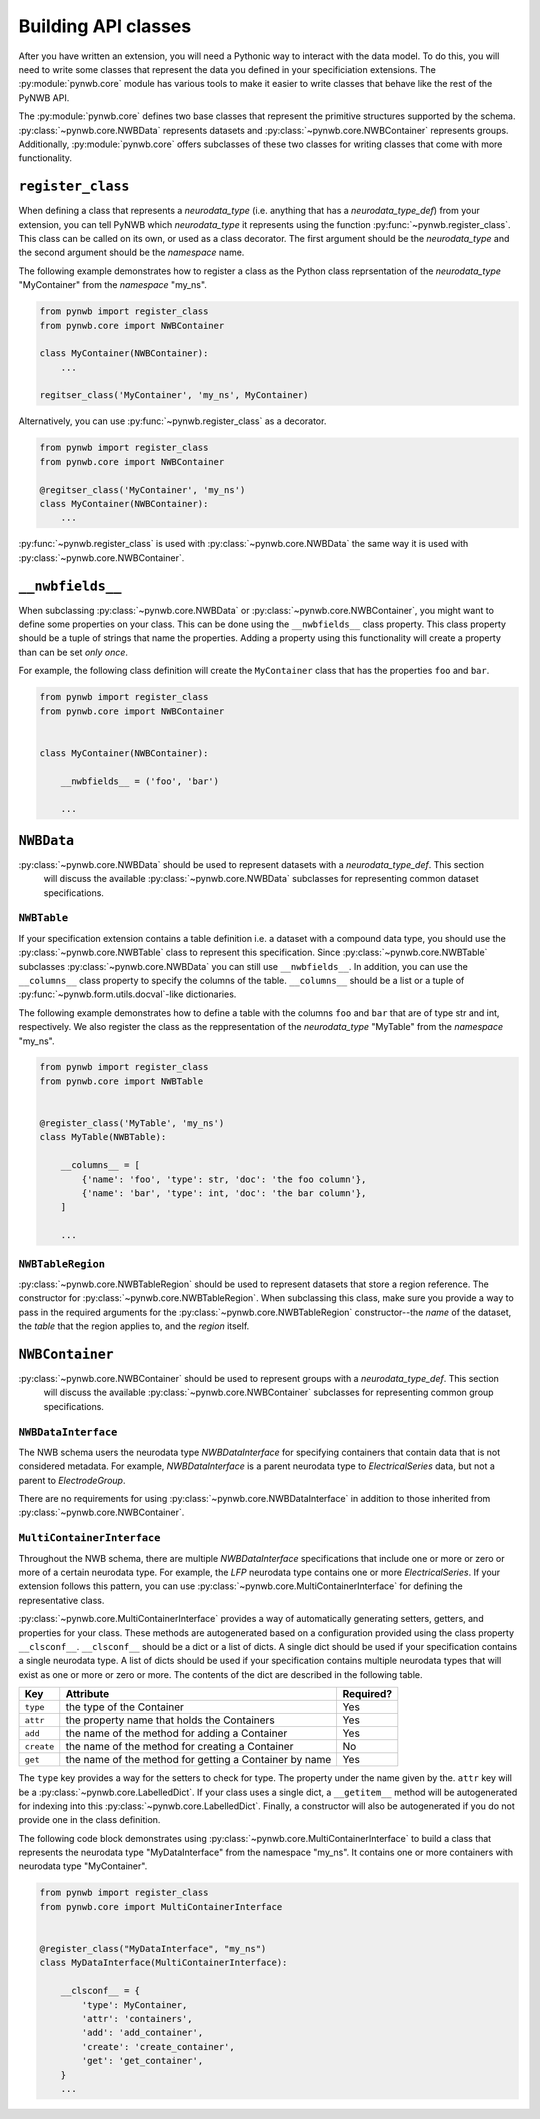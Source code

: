 Building API classes
====================

After you have written an extension, you will need a Pythonic way to interact with the data model. To do this,
you will need to write some classes that represent the data you defined in your specificiation extensions.
The :py:module:`pynwb.core` module has various tools to make it easier to write classes that behave like
the rest of the PyNWB API.

The :py:module:`pynwb.core` defines two base classes that represent the primitive structures supported by
the schema. :py:class:`~pynwb.core.NWBData` represents datasets and :py:class:`~pynwb.core.NWBContainer`
represents groups. Additionally, :py:module:`pynwb.core` offers subclasses of these two classes for
writing classes that come with more functionality.

``register_class``
-----------------

When defining a class that represents a *neurodata_type* (i.e. anything that has a *neurodata_type_def*)
from your extension, you can tell PyNWB which *neurodata_type* it represents using the function
:py:func:`~pynwb.register_class`. This class can be called on its own, or used as a class decorator. The
first argument should be the *neurodata_type* and the second argument should be the *namespace* name.

The following example demonstrates how to register a class as the Python class reprsentation of the
*neurodata_type* "MyContainer" from the *namespace* "my_ns".

.. code-block:: python

    from pynwb import register_class
    from pynwb.core import NWBContainer

    class MyContainer(NWBContainer):
        ...

    regitser_class('MyContainer', 'my_ns', MyContainer)


Alternatively, you can use :py:func:`~pynwb.register_class` as a decorator.

.. code-block:: python

    from pynwb import register_class
    from pynwb.core import NWBContainer

    @regitser_class('MyContainer', 'my_ns')
    class MyContainer(NWBContainer):
        ...

:py:func:`~pynwb.register_class` is used with :py:class:`~pynwb.core.NWBData` the same way it is used with
:py:class:`~pynwb.core.NWBContainer`.


``__nwbfields__``
-----------------

When subclassing :py:class:`~pynwb.core.NWBData` or :py:class:`~pynwb.core.NWBContainer`, you might want to
define some properties on your class. This can be done using the ``__nwbfields__`` class property. This
class property should be a tuple of strings that name the properties. Adding a property using this functionality
will create a property than can be set *only once*.

For example, the following class definition will create the ``MyContainer`` class that has the properties ``foo``
and ``bar``.

.. code-block:: python

    from pynwb import register_class
    from pynwb.core import NWBContainer


    class MyContainer(NWBContainer):

        __nwbfields__ = ('foo', 'bar')

        ...


``NWBData``
-----------

:py:class:`~pynwb.core.NWBData` should be used to represent datasets with a *neurodata_type_def*. This section
 will discuss the available :py:class:`~pynwb.core.NWBData` subclasses for representing common dataset specifications.

``NWBTable``
^^^^^^^^^^^^

If your specification extension contains a table definition i.e. a dataset with a compound data type, you should use
the :py:class:`~pynwb.core.NWBTable` class to represent this specification. Since :py:class:`~pynwb.core.NWBTable`
subclasses :py:class:`~pynwb.core.NWBData` you can still use ``__nwbfields__``. In addition, you can use the
``__columns__`` class property to specify the columns of the table. ``__columns__`` should be a list or a tuple of
:py:func:`~pynwb.form.utils.docval`-like dictionaries.

The following example demonstrates how to define a table with the columns ``foo`` and ``bar`` that are of type
str and int, respectively. We also register the class as the reppresentation of the *neurodata_type* "MyTable"
from the *namespace* "my_ns".

.. code-block:: python

    from pynwb import register_class
    from pynwb.core import NWBTable


    @register_class('MyTable', 'my_ns')
    class MyTable(NWBTable):

        __columns__ = [
            {'name': 'foo', 'type': str, 'doc': 'the foo column'},
            {'name': 'bar', 'type': int, 'doc': 'the bar column'},
        ]

        ...

``NWBTableRegion``
^^^^^^^^^^^^^^^^^^

:py:class:`~pynwb.core.NWBTableRegion` should be used to represent datasets that store a region reference. The constructor
for :py:class:`~pynwb.core.NWBTableRegion`. When subclassing this class, make sure you provide a way to pass in the required
arguments for the :py:class:`~pynwb.core.NWBTableRegion` constructor--the *name* of the dataset, the *table* that the region
applies to, and the *region* itself.

``NWBContainer``
----------------

:py:class:`~pynwb.core.NWBContainer` should be used to represent groups with a *neurodata_type_def*. This section
 will discuss the available :py:class:`~pynwb.core.NWBContainer` subclasses for representing common group specifications.

``NWBDataInterface``
^^^^^^^^^^^^^^^^^^^^

The NWB schema users the neurodata type *NWBDataInterface* for specifying containers that contain data that is not
considered metadata. For example, *NWBDataInterface* is a parent neurodata type to *ElectricalSeries* data,
but not a parent to *ElectrodeGroup*.

There are no requirements for using :py:class:`~pynwb.core.NWBDataInterface` in addition to those inherited from
:py:class:`~pynwb.core.NWBContainer`.

``MultiContainerInterface``
^^^^^^^^^^^^^^^^^^^^^^^^^^^

Throughout the NWB schema, there are multiple *NWBDataInterface* specifications that include one or more or zero
or more of a certain neurodata type. For example, the *LFP* neurodata type contains one or more *ElectricalSeries*.
If your extension follows this pattern, you can use :py:class:`~pynwb.core.MultiContainerInterface` for defining
the representative class.

:py:class:`~pynwb.core.MultiContainerInterface` provides a way of automatically generating setters, getters, and
properties for your class. These methods are autogenerated based on a configuration provided using the class property
``__clsconf__``.  ``__clsconf__`` should be a dict or a list of dicts. A single dict should be used if your
specification contains a single neurodata type. A list of dicts should be used if your specification contains
multiple neurodata types that will exist as one or more or zero or more. The contents of the dict are described
in the following table.

===========  =========================================================== ================
  Key                     Attribute                                         Required?
===========  =========================================================== ================
``type``      the type of the Container                                    Yes
``attr``      the property name that holds the Containers                  Yes
``add``       the name of the method for adding a Container                Yes
``create``    the name of the method for creating a Container              No
``get``       the name of the method for getting a Container by name       Yes
===========  =========================================================== ================


The ``type`` key provides a way for the setters to check for type. The property under the name given by the.
``attr`` key will be a :py:class:`~pynwb.core.LabelledDict`. If your class uses a single dict,
a ``__getitem__`` method will be autogenerated for indexing into this :py:class:`~pynwb.core.LabelledDict`.
Finally, a constructor will also be autogenerated if you do not provide one in the  class definition.

The following code block demonstrates using :py:class:`~pynwb.core.MultiContainerInterface` to build a class
that represents the neurodata type "MyDataInterface" from the namespace "my_ns". It contains one or more containers
with neurodata type "MyContainer".

.. code-block:: python

    from pynwb import register_class
    from pynwb.core import MultiContainerInterface


    @register_class("MyDataInterface", "my_ns")
    class MyDataInterface(MultiContainerInterface):

        __clsconf__ = {
            'type': MyContainer,
            'attr': 'containers',
            'add': 'add_container',
            'create': 'create_container',
            'get': 'get_container',
        }
        ...



